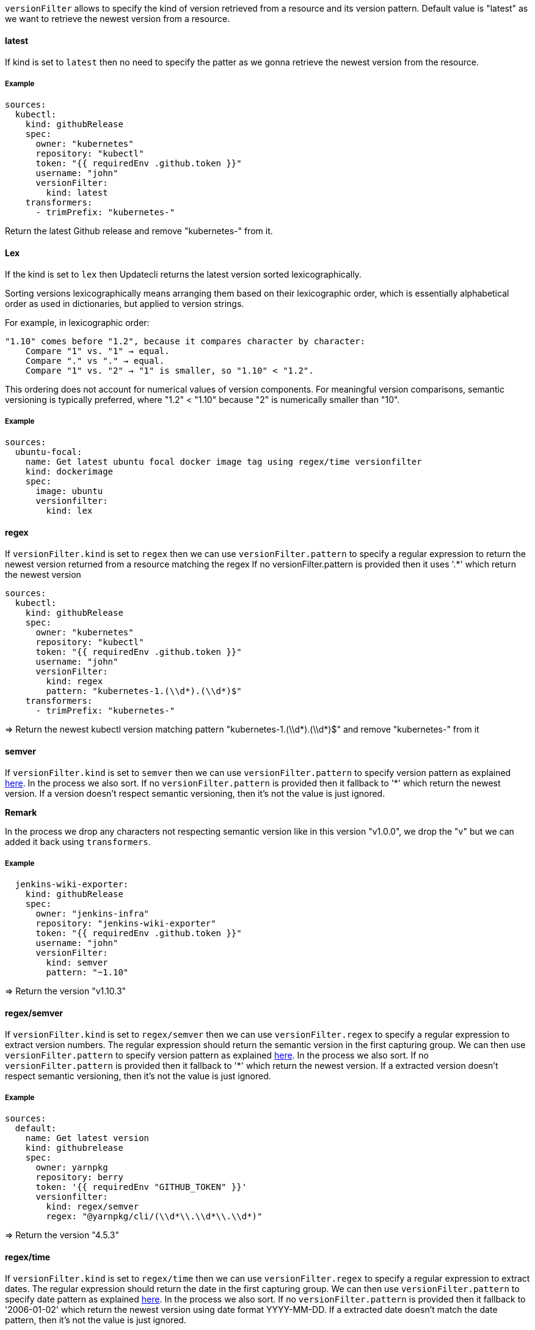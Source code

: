 `versionFilter` allows to specify the kind of version retrieved from a resource and its version pattern.
Default value is "latest" as we want to retrieve the newest version from a resource.

==== latest

If kind is set to `latest` then no need to specify the patter as we gonna retrieve the newest version from the resource.

===== Example

```
sources:
  kubectl:
    kind: githubRelease
    spec:
      owner: "kubernetes"
      repository: "kubectl"
      token: "{{ requiredEnv .github.token }}"
      username: "john"
      versionFilter:
        kind: latest
    transformers:
      - trimPrefix: "kubernetes-"
```
Return the latest Github release and remove "kubernetes-" from it.

==== Lex

If the kind is set to `lex` then Updatecli returns the latest version sorted lexicographically.

Sorting versions lexicographically means arranging them based on their lexicographic order, which is essentially alphabetical order as used in dictionaries, but applied to version strings.

For example, in lexicographic order:

    "1.10" comes before "1.2", because it compares character by character:
        Compare "1" vs. "1" → equal.
        Compare "." vs "." → equal.
        Compare "1" vs. "2" → "1" is smaller, so "1.10" < "1.2".

This ordering does not account for numerical values of version components. For meaningful version comparisons, semantic versioning is typically preferred, where "1.2" < "1.10" because "2" is numerically smaller than "10".

===== Example

```yaml
sources:
  ubuntu-focal:
    name: Get latest ubuntu focal docker image tag using regex/time versionfilter
    kind: dockerimage
    spec:
      image: ubuntu
      versionfilter:
        kind: lex
```

==== regex

If `versionFilter.kind` is set to `regex` then we can use `versionFilter.pattern` to specify a regular expression to
return the newest version returned from a resource matching the regex
If no versionFilter.pattern is provided then it uses '.*' which return the newest version

```
sources:
  kubectl:
    kind: githubRelease
    spec:
      owner: "kubernetes"
      repository: "kubectl"
      token: "{{ requiredEnv .github.token }}"
      username: "john"
      versionFilter:
        kind: regex
        pattern: "kubernetes-1.(\\d*).(\\d*)$"
    transformers:
      - trimPrefix: "kubernetes-"
```
=> Return the newest kubectl version matching pattern "kubernetes-1.(\\d*).(\\d*)$" and remove "kubernetes-" from it

==== semver

If `versionFilter.kind` is set to `semver` then we can use `versionFilter.pattern` to specify version pattern as explained link:https://github.com/Masterminds/semver#checking-version-constraints[here]. In the process we also sort.
If no `versionFilter.pattern` is provided then it fallback to '*' which return the newest version.
If a version doesn't respect semantic versioning, then it's not the value is just ignored.

**Remark**

In the process we drop any characters not respecting semantic version like in this version "v1.0.0", we drop the "v" but we can added it back using `transformers`.

===== Example

```
  jenkins-wiki-exporter:
    kind: githubRelease
    spec:
      owner: "jenkins-infra"
      repository: "jenkins-wiki-exporter"
      token: "{{ requiredEnv .github.token }}"
      username: "john"
      versionFilter:
        kind: semver
        pattern: "~1.10"
```
=> Return the version "v1.10.3"

==== regex/semver

If `versionFilter.kind` is set to `regex/semver` then we can use `versionFilter.regex` to specify a regular expression to extract version numbers.
The regular expression should return the semantic version in the first capturing group.
We can then use `versionFilter.pattern` to specify version pattern as explained link:https://github.com/Masterminds/semver#checking-version-constraints[here]. In the process we also sort.
If no `versionFilter.pattern` is provided then it fallback to '*' which return the newest version.
If a extracted version doesn't respect semantic versioning, then it's not the value is just ignored.

===== Example

```
sources:
  default:
    name: Get latest version
    kind: githubrelease
    spec:
      owner: yarnpkg
      repository: berry
      token: '{{ requiredEnv "GITHUB_TOKEN" }}'
      versionfilter:
        kind: regex/semver
        regex: "@yarnpkg/cli/(\\d*\\.\\d*\\.\\d*)"
```
=> Return the version "4.5.3"

==== regex/time

If `versionFilter.kind` is set to `regex/time` then we can use `versionFilter.regex` to specify a regular expression to extract dates.
The regular expression should return the date in the first capturing group.
We can then use `versionFilter.pattern` to specify date pattern as explained link:https://golang.org/pkg/time/#Time.Format[here]. In the process we also sort.
If no `versionFilter.pattern` is provided then it fallback to '2006-01-02' which return the newest version using date format YYYY-MM-DD.
If a extracted date doesn't match the date pattern, then it's not the value is just ignored.

To define your own format/pattern, write down what the reference time would look like formatted your way; The model is to demonstrate what the reference time looks like so that the Format and Parse methods can apply the same transformation to a general time value.

Here is a summary of the components of a layout string. Each element shows by example the formatting of an element of the reference time. Only these values are recognized. Text in the layout string that is not recognized as part of the reference time is echoed verbatim during Format and expected to appear verbatim in the input to Parse. 

```
Year: "2006" "06"
Month: "Jan" "January" "01" "1"
Day of the week: "Mon" "Monday"
Day of the month: "2" "_2" "02"
Day of the year: "__2" "002"
Hour: "15" "3" "03" (PM or AM)
Minute: "4" "04"
Second: "5" "05"
AM/PM mark: "PM"
```

You can get inspiration from the following examples

|===
| Pattern | Example
| 2006-01-02 | 2021-01-02 (YYYY-MM-DD)
| 20060102 | 20210102 (YYYYMMDD)
| 20060201 | 20260201 (YYYYDDMM)
|===

===== Example

```yaml
sources:
  ubuntu-focal:
    name: Get latest ubuntu focal docker image tag using regex/time versionfilter
    kind: dockerimage
    spec:
      image: ubuntu
      versionfilter:
        kind: 'regex/time'
        regex: '^focal-(\d*)$'
        pattern: "20060102"
```

==== time

If `versionFilter.kind` is set to `time` then we can use `versionFilter.pattern` to specify date pattern as explained link:https://golang.org/pkg/time/#Time.Format[here]. In the process we also sort.
If no `versionFilter.pattern` is provided then it fallback to '2006-01-02' which return the newest version using date format YYYY-MM-DD.
Please note date time not matching the pattern will be ignored.

To define your own format/pattern, write down what the reference time would look like formatted your way; The model is to demonstrate what the reference time looks like so that the Format and Parse methods can apply the same transformation to a general time value.

Here is a summary of the components of a layout string. Each element shows by example the formatting of an element of the reference time. Only these values are recognized. Text in the layout string that is not recognized as part of the reference time is echoed verbatim during Format and expected to appear verbatim in the input to Parse. 

```
Year: "2006" "06"
Month: "Jan" "January" "01" "1"
Day of the week: "Mon" "Monday"
Day of the month: "2" "_2" "02"
Day of the year: "__2" "002"
Hour: "15" "3" "03" (PM or AM)
Minute: "4" "04"
Second: "5" "05"
AM/PM mark: "PM"
```

You can get inspiration from the following examples

|===
| Pattern | Example
| 2006-01-02 | 2021-01-02 (YYYY-MM-DD)
| 20060102 | 20210102 (YYYYMMDD)
| 20060201 | 20260201 (YYYYDDMM)
|===


===== Example

```yaml
sources:
  ubuntu:
    name: Get latest ubuntu docker image tag using time versionfilter
    kind: dockerimage
    spec:
      image: ubuntu
      versionfilter:
        kind: 'time'
        pattern: "06.01"
```